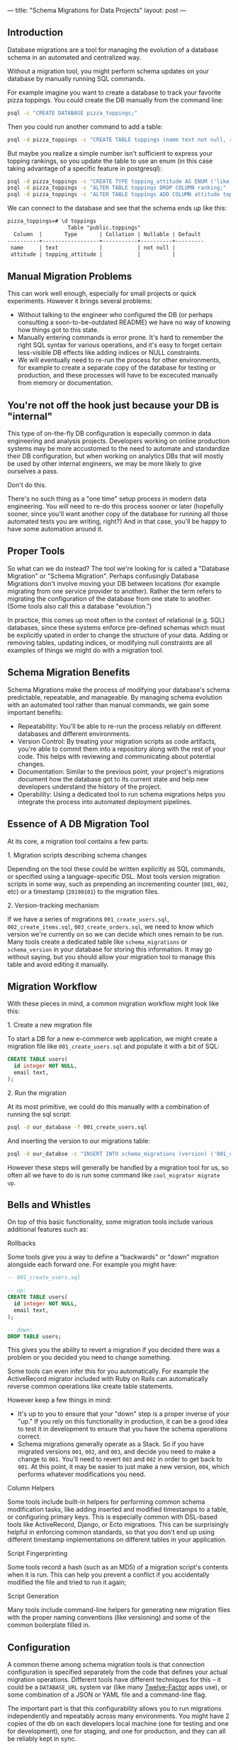 ---
title: "Schema Migrations for Data Projects"
layout: post
---
** Introduction
Database migrations are a tool for managing the evolution of a database schema in an automated and centralized way.

Without a migration tool, you might perform schema updates on your database by manually running SQL commands.

For example imagine you want to create a database to track your favorite pizza toppings. You could create the DB manually from the command line:

#+BEGIN_SRC sh
psql -c "CREATE DATABASE pizza_toppings;"
#+END_SRC

Then you could run another command to add a table:

#+BEGIN_SRC sh
psql -d pizza_toppings -c "CREATE TABLE toppings (name text not null, ranking integer);"
#+END_SRC

But maybe you realize a simple number isn't sufficient to express your topping rankings, so you update the table to use an enum (in this case taking advantage of a specific feature in postgresql):

#+BEGIN_SRC sh
psql -d pizza_toppings -c "CREATE TYPE topping_attitude AS ENUM ('like', 'dont_like');"
psql -d pizza_toppings -c "ALTER TABLE toppings DROP COLUMN ranking;"
psql -d pizza_toppings -c "ALTER TABLE toppings ADD COLUMN attitude topping_attitude;"
#+END_SRC

We can connect to the database and see that the schema ends up like this:

#+BEGIN_SRC txt
pizza_toppings=# \d toppings
                   Table "public.toppings"
  Column  |       Type       | Collation | Nullable | Default
----------+------------------+-----------+----------+---------
 name     | text             |           | not null |
 attitude | topping_attitude |           |          |
#+END_SRC

** Manual Migration Problems
This can work well enough, especially for small projects or quick experiments. However it brings several problems:

 - Without talking to the engineer who configured the DB (or perhaps consulting a soon-to-be-outdated README) we have no way of knowing how things got to this state.
 - Manually entering commands is error prone. It's hard to remember the right SQL syntax for various operations, and it's easy to forget certain less-visible DB effects like adding indices or NULL constraints.
 - We will eventually need to re-run the process for other environments, for example to create a separate copy of the database for testing or production, and these processes will have to be excecuted manually from memory or documentation.

** You're not off the hook just because your DB is "internal"

This type of on-the-fly DB configuration is especially common in data engineering and analysis projects. Developers working on online production systems may be more accustomed to the need to automate and standardize their DB configuration, but when working on analytics DBs that will mostly be used by other internal engineers, we may be more likely to give ourselves a pass.

Don't do this.

There's no such thing as a "one time" setup process in modern data engineering. You /will/ need to re-do this process sooner or later (hopefully sooner, since you'll want another copy of the database for running all those automated tests you are writing, right?) And in that case, you'll be happy to have some automation around it.
** Proper Tools
So what can we do instead? The tool we're looking for is called a "Database Migration" or "Schema Migration". Perhaps confusingly Database Migrations don't involve moving your DB between locations (for example migrating from one service provider to another). Rather the term refers to migrating the configuration of the database from one state to another. (Some tools also call this a database "evolution.")

In practice, this comes up most often in the context of relational (e.g. SQL) databases, since these systems enforce pre-defined schemas which must be explicitly upated in order to change the structure of your data. Adding or removing tables, updating indices, or modifying null constraints are all examples of things we might do with a migration tool.

** Schema Migration Benefits

Schema Migrations make the process of modifying your database's schema predictable, repeatable, and manageable. By managing schema evolution with an automated tool rather than manual commands, we gain some important benefits:

 - Repeatability: You'll be able to re-run the process reliably on different databases and different environments.
 - Version Control: By treating your migration scripts as code artifacts, you're able to commit them into a repository along with the rest of your code. This helps with reviewing and communicating about potential changes.
 - Documentation: Similar to the previous point, your project's migrations document how the database got to its current state and help new developers understand the history of the project.
 - Operability: Using a dedicated tool to run schema migrations helps you integrate the process into automated deployment pipelines.

** Essence of A DB Migration Tool
At its core, a migration tool contains a few parts:

**** 1. Migration scripts describing schema changes
Depending on the tool these could be written explicitly as SQL commands, or specified using a language-specific DSL. Most tools version migration scripts in some way, such as prepending an incrementing counter (=001=, =002=, etc) or a timestamp (=20190101=) to the migration files.
**** 2. Version-tracking mechanism
If we have a series of migrations =001_create_users.sql=, =002_create_items.sql=, =003_create_orders.sql=, we need to know which version we're currently on so we can decide which ones remain to be run. Many tools create a dedicated table like =schema_migrations= or =schema_version= in your database for storing this information. It may go without saying, but you should allow your migration tool to manage this table and avoid editing it manually.

** Migration Workflow
With these pieces in mind, a common migration workflow might look like this:

**** 1. Create a new migration file
To start a DB for a new e-commerce web application, we might create a migration file like =001_create_users.sql= and populate it with a bit of SQL:

#+BEGIN_SRC sql
CREATE TABLE users(
  id integer NOT NULL,
  email text,
);
#+END_SRC

**** 2. Run the migration
At its most primitive, we could do this manually with a combination of running the sql script:

#+BEGIN_SRC sh
psql -d our_database -f 001_create_users.sql
#+END_SRC

And inserting the version to our migrations table:

#+BEGIN_SRC sh
psql -d our_databse -c "INSERT INTO schema_migrations (version) ('001_create_users');"
#+END_SRC

However these steps will generally be handled by a migration tool for us, so often all we have to do is run some command like =cool_migrator migrate up=.
** Bells and Whistles
On top of this basic functionality, some migration tools include various additional features such as:
**** Rollbacks
Some tools give you a way to define a "backwards" or "down" migration alongside each forward one. For example you might have:

#+BEGIN_SRC sql
-- 001_create_users.sql

-- up:
CREATE TABLE users(
  id integer NOT NULL,
  email text,
);

-- down:
DROP TABLE users;
#+END_SRC

This gives you the ability to revert a migration if you decided there was a problem or you decided you need to change something.

Some tools can even infer this for you automatically. For example the ActiveRecord migrator included with Ruby on Rails can automatically reverse common operations like create table statements.

However keep a few things in mind:
 - It's up to you to ensure that your "down" step is a proper inverse of your "up." If you rely on this functionality in production, it can be a good idea to test it in development to ensure that you have the schema operations correct.
 - Schema migrations generally operate as a Stack. So if you have migrated versions =001=, =002=, and =003=, and decide you need to make a change to =001=. You'll need to revert =003= and =002= in order to get back to =001=. At this point, it may be easier to just make a new version, =004=, which performs whatever modifications you need.
**** Column Helpers
Some tools include built-in helpers for performing common schema modification tasks, like adding inserted and modified timestamps to a table, or configuring primary keys. This is especially common with DSL-based tools like ActiveRecord, Django, or Ecto migrations. This can be surprisingly helpful in enforcing common standards, so that you don't end up using different timestamp implementations on different tables in your application.
**** Script Fingerprinting
Some tools record a hash (such as an MD5) of a migration script's contents when it is run. This can help you prevent a conflict if you accidentally modified the file and tried to run it again;
**** Script Generation
Many tools include command-line helpers for generating new migration files with the proper naming conventions (like versioning) and some of the common boilerplate filled in.
** Configuration
A common theme among schema migration tools is that connection configuration is specified separately from the code that defines your actual migration operations. Different tools have different techniques for this -- it could be a =DATABASE_URL= system var (like many [[https://12factor.net/][Twelve-Factor]] apps use), or some combination of a JSON or YAML file and a command-line flag.

The important part is that this configurability allows you to run migrations independently and repeatably across many environments. You might have 2 copies of the db on each developers local machine (one for testing and one for development), one for staging, and one for production, and they can all be reliably kept in sync.
** Migration Tooling Lay of the Land
Ok, enough background, how do we get one? There are a lot of tools out there, here is an incomplete listing of them.
*** ORM-Bundled Solutions
Many full-featured ORM libraries include their own implementation of a Schema Migrator.

Perhaps the most famous is [[https://edgeguides.rubyonrails.org/active_record_migrations.html][ActiveRecord]], the ORM (and migration tool) that ships with Ruby on Rails. ActiveRecord in particular popularized some of the quality-of-life features we have come to expect from these tools, like having a clean DSL (using Ruby in this case) for defining migrations, and including CLI commands for common operations.

[[https://docs.djangoproject.com/en/2.2/topics/migrations/][Django]] similarly includes a bundled migration solution along with its ORM. Django's implementation includes an interesting feature which can [[https://docs.djangoproject.com/en/2.2/topics/migrations/#workflow][infer]] necessary migrations by looking at changes in your model definitions:

#+BEGIN_QUOTE
Working with migrations is simple. Make changes to your models - say, add a field and remove a model - and then run makemigrations:

[...]

Your models will be scanned and compared to the versions currently contained in your migration files, and then a new set of migrations will be written out.
#+END_QUOTE

The list goes on: [[https://hexdocs.pm/ecto_sql/Ecto.Migration.html][Ecto]] (Elixir), [[https://laravel.com/docs/5.8/migrations][Laravel]] (PHP), [[https://docs.microsoft.com/en-us/ef/core/managing-schemas/migrations/][Entity Framework]] (.NET / C#), and [[https://www.playframework.com/documentation/2.7.x/Evolutions][Play]] (Scala/Java) all include their own solutions. So if you're using an ORM or a full-stack web framework, check to see if it includes built-in migration support.
*** Standalone Tools
However, you may not be using one of these larger tools, so it's nice to have standalone (and potentially smaller or more lightweight) options. There are plenty of these as well. Here are a few:

 - [[https://flywaydb.org/][Flyway]] is a popular choice in the JVM ecosystem. It operates separately from any ORM or runtime database library, and has integrations with popular JVM build tools like Maven, Gradle, or SBT. This seems to be a popular option for people using Java-based persistence libraries like Hibernate or Spring.
 - In node.js, as is often the case, you have as many options as you are willing to spend time researching. [[https://github.com/db-migrate/node-db-migrate][node-db-migrate]], [[https://github.com/salsita/node-pg-migrate][node-pg-migrate]], and [[https://sequelize.readthedocs.io/en/latest/docs/migrations/][sequelize]] all seem like popular solutions (sequelize being included with a popular ORM framework as well).
 - [[https://github.com/jeremyevans/sequel/blob/master/doc/migration.rdoc][Ruby's Sequel]] and Python's [[https://www.sqlalchemy.org/][SQLAlchemy]] (in the form of [[https://pypi.org/project/alembic/][Alembic]]), both include migration options.
**** A recent recommendation: dbmate
Finally, a great option I have been enjoying lately is [[https://github.com/amacneil/dbmate][dbmate]].

This is a standalone, library and language-independent migration tool. *dbmate* itself is written in Go, so it can be easily built as a standalone binary for many platforms (on Mac OS you can install it with =brew install dbmate=). It's designed to run as a separate tool from your runtime application process, which gives you a lot of flexibility in how you integrate it with your deployment process.

I like this option for data engineering projects in particular, since we often have unconventional deployment models. For example my "application" might be a collection of Airflow DAGs that manage ETL in and out of some database. Projects like these often don't revolve around a core framework or application server, so sometimes it can be simpler to just manage database migrations as an independent process. And this is where a standalone tool like dbmate can really shine.
*** Postscript: What about non-SQL DBs?
More to come!
